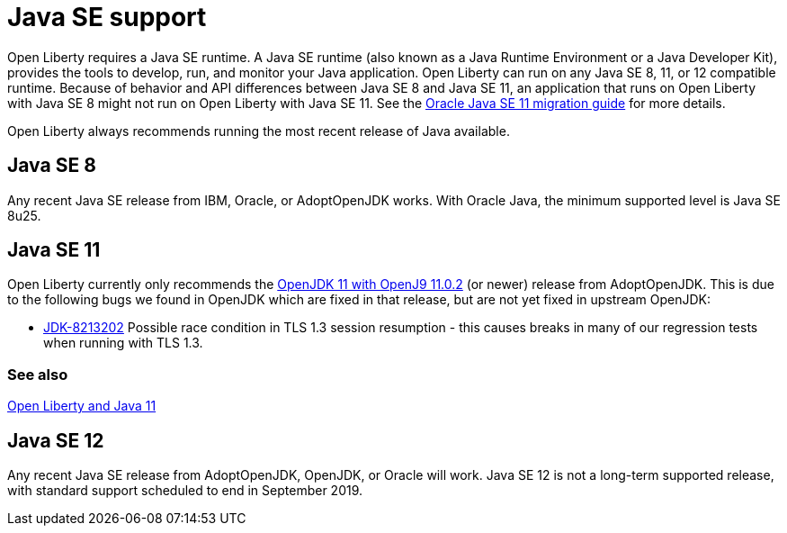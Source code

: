 // Copyright (c) 2018 IBM Corporation and others.
// Licensed under Creative Commons Attribution-NoDerivatives
// 4.0 International (CC BY-ND 4.0)
//   https://creativecommons.org/licenses/by-nd/4.0/
//
// Contributors:
//     IBM Corporation
//
:page-layout: general-reference
:page-type: general
= Java SE support

Open Liberty requires a Java SE runtime. A Java SE runtime (also known as a Java Runtime Environment or a Java Developer Kit), provides the tools to develop, run, and monitor your Java application. Open Liberty can run on any Java SE 8, 11, or 12 compatible runtime. Because of behavior and API differences between Java SE 8 and Java SE 11, an application that runs on Open Liberty with Java SE 8 might not run on Open Liberty with Java SE 11. See the https://docs.oracle.com/en/java/javase/11/migrate/index.html#JSMIG-GUID-C25E2B1D-6C24-4403-8540-CFEA875B994A[Oracle Java SE 11 migration guide] for more details.

Open Liberty always recommends running the most recent release of Java available.

== Java SE 8

Any recent Java SE release from IBM, Oracle, or AdoptOpenJDK works. With Oracle Java, the minimum supported level is Java SE 8u25.

== Java SE 11

Open Liberty currently only recommends the https://adoptopenjdk.net/index.html?variant=openjdk11&jvmVariant=openj9[OpenJDK 11 with OpenJ9 11.0.2] (or newer) release from AdoptOpenJDK. This is due to the following bugs we found in OpenJDK which are fixed in that release, but are not yet fixed in upstream OpenJDK:

// Insert list of bugs 
* https://bugs.openjdk.java.net/browse/JDK-8213202[JDK-8213202] Possible race condition in TLS 1.3 session resumption - this causes breaks in many of our regression tests when running with TLS 1.3.

=== See also

https://openliberty.io/blog/2019/02/06/java-11.html[Open Liberty and Java 11]

== Java SE 12

Any recent Java SE release from AdoptOpenJDK, OpenJDK, or Oracle will work. Java SE 12 is not a long-term supported release, with standard support scheduled to end in September 2019.
